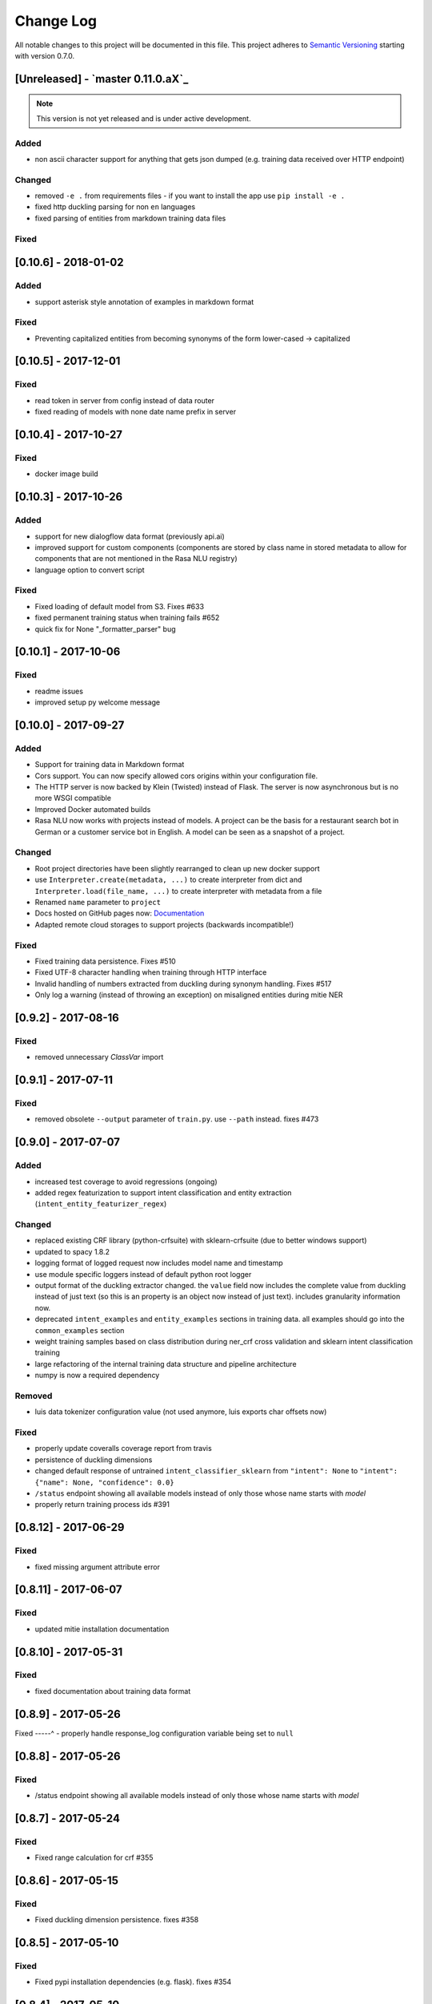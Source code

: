 Change Log
==========

All notable changes to this project will be documented in this file.
This project adheres to `Semantic Versioning`_ starting with version 0.7.0.

[Unreleased] - `master 0.11.0.aX`_
^^^^^^^^^^^^^^^^^^^^^^^^

.. note:: This version is not yet released and is under active development.

Added
-----
- non ascii character support for anything that gets json dumped (e.g.
  training data received over HTTP endpoint)

Changed
-------
- removed ``-e .`` from requirements files - if you want to install the app use ``pip install -e .``
- fixed http duckling parsing for non ``en`` languages
- fixed parsing of entities from markdown training data files

Fixed
-----

[0.10.6] - 2018-01-02
^^^^^^^^^^^^^^^^^^^^^

Added
-----
- support asterisk style annotation of examples in markdown format

Fixed
-----
- Preventing capitalized entities from becoming synonyms of the form lower-cased -> capitalized


[0.10.5] - 2017-12-01
^^^^^^^^^^^^^^^^^^^^^

Fixed
-----
- read token in server from config instead of data router
- fixed reading of models with none date name prefix in server

[0.10.4] - 2017-10-27
^^^^^^^^^^^^^^^^^^^^^

Fixed
-----
- docker image build

[0.10.3] - 2017-10-26
^^^^^^^^^^^^^^^^^^^^^

Added
-----
- support for new dialogflow data format (previously api.ai)
- improved support for custom components (components are stored by class name in stored
  metadata to allow for components that are not mentioned in the Rasa NLU registry)
- language option to convert script

Fixed
-----
- Fixed loading of default model from S3. Fixes #633
- fixed permanent training status when training fails #652
- quick fix for None "_formatter_parser" bug

[0.10.1] - 2017-10-06
^^^^^^^^^^^^^^^^^^^^^

Fixed
-----
- readme issues
- improved setup py welcome message

[0.10.0] - 2017-09-27
^^^^^^^^^^^^^^^^^^^^^

Added
-----
- Support for training data in Markdown format
- Cors support. You can now specify allowed cors origins within your configuration file.
- The HTTP server is now backed by Klein (Twisted) instead of Flask. The server is now asynchronous but is no more WSGI compatible
- Improved Docker automated builds
- Rasa NLU now works with projects instead of models. A project can be the basis for a restaurant search bot in German or a customer service bot in English. A model can be seen as a snapshot of a project.

Changed
-------
- Root project directories have been slightly rearranged to clean up new docker support
- use ``Interpreter.create(metadata, ...)`` to create interpreter from dict and ``Interpreter.load(file_name, ...)`` to create interpreter with metadata from a file
- Renamed ``name`` parameter to ``project``
- Docs hosted on GitHub pages now: `Documentation <https://rasahq.github.io/rasa_nlu>`_
- Adapted remote cloud storages to support projects (backwards incompatible!)

Fixed
-----
- Fixed training data persistence. Fixes #510
- Fixed UTF-8 character handling when training through HTTP interface
- Invalid handling of numbers extracted from duckling during synonym handling. Fixes #517
- Only log a warning (instead of throwing an exception) on misaligned entities during mitie NER

[0.9.2] - 2017-08-16
^^^^^^^^^^^^^^^^^^^^

Fixed
-----
- removed unnecessary `ClassVar` import

[0.9.1] - 2017-07-11
^^^^^^^^^^^^^^^^^^^^

Fixed
-----
- removed obsolete ``--output`` parameter of ``train.py``. use ``--path`` instead. fixes #473

[0.9.0] - 2017-07-07
^^^^^^^^^^^^^^^^^^^^

Added
-----
- increased test coverage to avoid regressions (ongoing)
- added regex featurization to support intent classification and entity extraction (``intent_entity_featurizer_regex``)

Changed
-------
- replaced existing CRF library (python-crfsuite) with sklearn-crfsuite (due to better windows support)
- updated to spacy 1.8.2
- logging format of logged request now includes model name and timestamp
- use module specific loggers instead of default python root logger
- output format of the duckling extractor changed. the ``value`` field now includes the complete value from duckling instead of just text (so this is an property is an object now instead of just text). includes granularity information now.
- deprecated ``intent_examples`` and ``entity_examples`` sections in training data. all examples should go into the ``common_examples`` section
- weight training samples based on class distribution during ner_crf cross validation and sklearn intent classification training
- large refactoring of the internal training data structure and pipeline architecture
- numpy is now a required dependency

Removed
-------
- luis data tokenizer configuration value (not used anymore, luis exports char offsets now)

Fixed
-----
- properly update coveralls coverage report from travis
- persistence of duckling dimensions
- changed default response of untrained ``intent_classifier_sklearn`` from ``"intent": None`` to ``"intent": {"name": None, "confidence": 0.0}``
- ``/status`` endpoint showing all available models instead of only those whose name starts with *model*
- properly return training process ids #391

[0.8.12] - 2017-06-29
^^^^^^^^^^^^^^^^^^^^^

Fixed
-----
- fixed missing argument attribute error


[0.8.11] - 2017-06-07
^^^^^^^^^^^^^^^^^^^^^

Fixed
-----
- updated mitie installation documentation

[0.8.10] - 2017-05-31
^^^^^^^^^^^^^^^^^^^^^

Fixed
-----
- fixed documentation about training data format


[0.8.9] - 2017-05-26
^^^^^^^^^^^^^^^^^^^^

Fixed
-----^
- properly handle response_log configuration variable being set to ``null``

[0.8.8] - 2017-05-26
^^^^^^^^^^^^^^^^^^^^

Fixed
-----
- /status endpoint showing all available models instead of only those whose name starts with *model*

[0.8.7] - 2017-05-24
^^^^^^^^^^^^^^^^^^^^

Fixed
-----
- Fixed range calculation for crf #355

[0.8.6] - 2017-05-15
^^^^^^^^^^^^^^^^^^^^

Fixed
-----
- Fixed duckling dimension persistence. fixes #358

[0.8.5] - 2017-05-10
^^^^^^^^^^^^^^^^^^^^

Fixed
-----
- Fixed pypi installation dependencies (e.g. flask). fixes #354

[0.8.4] - 2017-05-10
^^^^^^^^^^^^^^^^^^^^

Fixed
-----
- Fixed CRF model training without entities. fixes #345

[0.8.3] - 2017-05-10
^^^^^^^^^^^^^^^^^^^^

Fixed
-----
- Fixed Luis emulation and added test to catch regression. Fixes #353

[0.8.2] - 2017-05-08
^^^^^^^^^^^^^^^^^^^^

Fixed
-----
- deepcopy of context #343

[0.8.1] - 2017-05-08
^^^^^^^^^^^^^^^^^^^^

Fixed
-----
- NER training reuses context inbetween requests

[0.8.0] - 2017-05-08
^^^^^^^^^^^^^^^^^^^^
Added
-----
- ngram character featurizer (allows better handling of out-of-vocab words)
- replaced pre-wired backends with more flexible pipeline definitions
- return top 10 intents with sklearn classifier `#199 <https://github.com/RasaHQ/rasa_nlu/pull/199>`_
- python type annotations for nearly all public functions
- added alternative method of defining entity synonyms
- support for arbitrary spacy language model names
- duckling components to provide normalized output for structured entities
- Conditional random field entity extraction (Markov model for entity tagging, better named entity recognition with low and medium data and similarly well at big data level)
- allow naming of trained models instead of generated model names
- dynamic check of requirements for the different components & error messages on missing dependencies
- support for using multiple entity extractors and combining results downstream

Changed
-------
- unified tokenizers, classifiers and feature extractors to implement common component interface
- ``src`` directory renamed to ``rasa_nlu``
- when loading data in a foreign format (api.ai, luis, wit) the data gets properly split into intent & entity examples
- Configuration:
    - added ``max_number_of_ngrams``
    - removed ``backend`` and added ``pipeline`` as a replacement
    - added ``luis_data_tokenizer``
    - added ``duckling_dimensions``
- parser output format changed
    from ``{"intent": "greeting", "confidence": 0.9, "entities": []}``

    to ``{"intent": {"name": "greeting", "confidence": 0.9}, "entities": []}``
- entities output format changed
    from ``{"start": 15, "end": 28, "value": "New York City", "entity": "GPE"}``

    to ``{"extractor": "ner_mitie", "processors": ["ner_synonyms"], "start": 15, "end": 28, "value": "New York City", "entity": "GPE"}``

    where ``extractor`` denotes the entity extractor that originally found an entity, and ``processor`` denotes components that alter entities, such as the synonym component.
- camel cased MITIE classes (e.g. ``MITIETokenizer`` → ``MitieTokenizer``)
- model metadata changed, see migration guide
- updated to spacy 1.7 and dropped training and loading capabilities for the spacy component (breaks existing spacy models!)
- introduced compatibility with both Python 2 and 3

Removed
-------

Fixed
-----
- properly parse ``str`` additionally to ``unicode`` `#210 <https://github.com/RasaHQ/rasa_nlu/issues/210>`_
- support entity only training `#181 <https://github.com/RasaHQ/rasa_nlu/issues/181>`_
- resolved conflicts between metadata and configuration values `#219 <https://github.com/RasaHQ/rasa_nlu/issues/219>`_
- removed tokenization when reading Luis.ai data (they changed their format) `#241 <https://github.com/RasaHQ/rasa_nlu/issues/241>`_

[0.7.4] - 2017-03-27
^^^^^^^^^^^^^^^^^^^^

Fixed
-----
- fixed failed loading of example data after renaming attributes, i.e. "KeyError: 'entities'"

[0.7.3] - 2017-03-15
^^^^^^^^^^^^^^^^^^^^

Fixed
-----
- fixed regression in mitie entity extraction on special characters
- fixed spacy fine tuning and entity recognition on passed language instance

[0.7.2] - 2017-03-13
^^^^^^^^^^^^^^^^^^^^

Fixed
-----
- python documentation about calling rasa NLU from python

[0.7.1] - 2017-03-10
^^^^^^^^^^^^^^^^^^^^

Fixed
-----
- mitie tokenization value generation `#207 <https://github.com/RasaHQ/rasa_nlu/pull/207>`_, thanks @cristinacaputo
- changed log file extension from ``.json`` to ``.log``, since the contained text is not proper json


[0.7.0] - 2017-03-10
^^^^^^^^^^^^^^^^^^^^
This is a major version update. Please also have a look at the `Migration Guide <https://rasahq.github.io/rasa_nlu/migrations.html>`_.

Added
-----
- Changelog ;)
- option to use multi-threading during classifier training
- entity synonym support
- proper temporary file creation during tests
- mitie_sklearn backend using mitie tokenization and sklearn classification
- option to fine-tune spacy NER models
- multithreading support of build in REST server (e.g. using gunicorn)
- multitenancy implementation to allow loading multiple models which share the same backend

Fixed
-----
- error propagation on failed vector model loading (spacy)
- escaping of special characters during mitie tokenization

[0.6-beta] - 2017-01-31
^^^^^^^^^^^^^^^^^^^^^^^

.. _`master`: https://github.com/RasaHQ/rasa_nlu/

.. _`Semantic Versioning`: http://semver.org/
